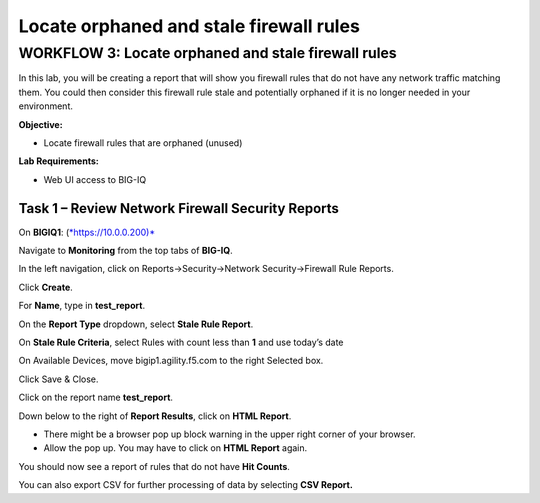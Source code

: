 Locate orphaned and stale firewall rules
========================================

WORKFLOW 3: Locate orphaned and stale firewall rules
~~~~~~~~~~~~~~~~~~~~~~~~~~~~~~~~~~~~~~~~~~~~~~~~~~~~
In this lab, you will be creating a report that will show you firewall
rules that do not have any network traffic matching them. You could then
consider this firewall rule stale and potentially orphaned if it is no
longer needed in your environment.

**Objective:**

-  Locate firewall rules that are orphaned (unused)

**Lab Requirements:**

-  Web UI access to BIG-IQ

Task 1 – Review Network Firewall Security Reports
^^^^^^^^^^^^^^^^^^^^^^^^^^^^^^^^^^^^^^^^^^^^^^^^^

On **BIGIQ1**: (`*https://10.0.0.200)* <about:blank>`__

Navigate to **Monitoring** from the top tabs of **BIG-IQ**.

In the left navigation, click on Reports→Security→Network
Security→Firewall Rule Reports.

|image132|

Click **Create**.

For **Name**, type in **test\_report**.

On the **Report Type** dropdown, select **Stale Rule Report**.

On **Stale Rule Criteria**, select Rules with count less than **1** and
use today’s date

On Available Devices, move bigip1.agility.f5.com to the right Selected
box.

Click Save & Close.

Click on the report name **test\_report**.

|image133|

Down below to the right of **Report Results**, click on **HTML Report**.

-  There might be a browser pop up block warning in the upper right
   corner of your browser.

-  Allow the pop up. You may have to click on **HTML Report** again.

You should now see a report of rules that do not have **Hit Counts**.

You can also export CSV for further processing of data by selecting
**CSV Report.**

.. |image132| image:: /_static/class1/image126.png
   :width: 4.25000in
   :height: 4.43750in
.. |image133| image:: /_static/class1/image127.png
   :width: 6.48958in
   :height: 3.71875in
